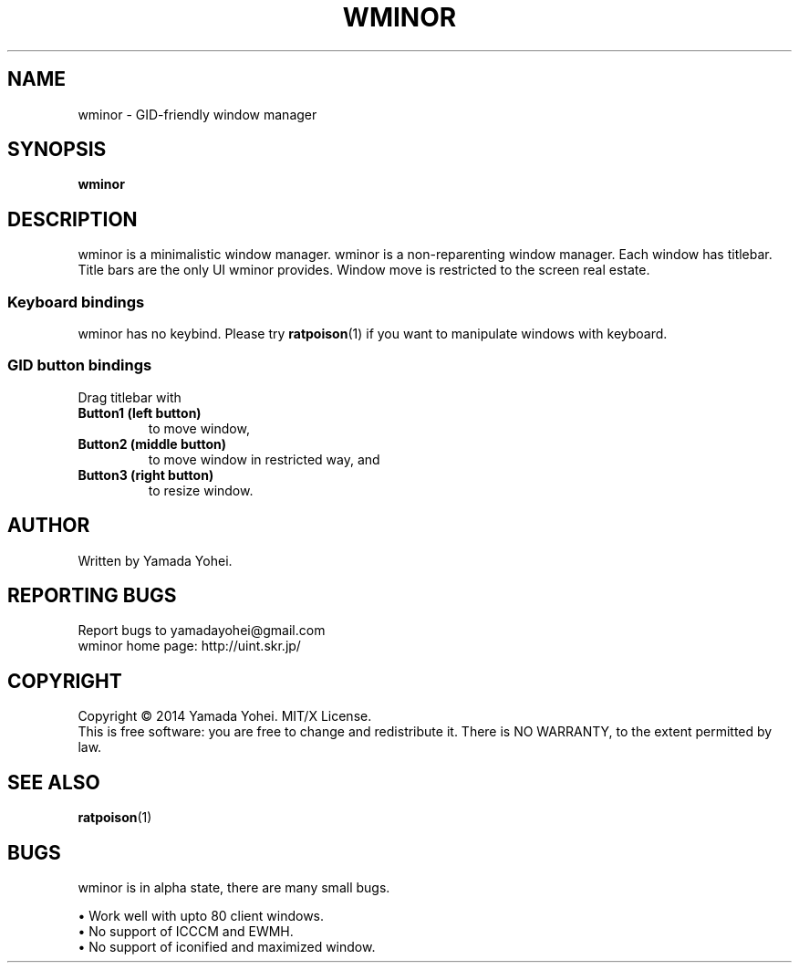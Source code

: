 .TH WMINOR "1" "October 2014" "wminor 2014.10" "User Commands"
.SH NAME
wminor \- GID-friendly window manager
.SH SYNOPSIS
.B wminor
.SH DESCRIPTION
.PP
wminor is a minimalistic window manager.
wminor is a non-reparenting window manager.
Each window has titlebar.
Title bars are the only UI wminor provides.
Window move is restricted to the screen real estate.
.SS "Keyboard bindings"
wminor has no keybind.
Please try
.BR ratpoison (1)
if you want to manipulate windows with keyboard.
.SS "GID button bindings"
Drag titlebar with
.TP
\fBButton1 (left button)\fR
to move window,
.TP
\fBButton2 (middle button)\fR
to move window in restricted way, and
.TP
\fBButton3 (right button)\fR
to resize window.
.SH AUTHOR
Written by Yamada Yohei.
.SH "REPORTING BUGS"
Report bugs to yamadayohei@gmail.com
.br
wminor home page: http://uint.skr.jp/
.SH COPYRIGHT
Copyright \(co 2014 Yamada Yohei.
MIT/X License.
.br
This is free software: you are free to change and redistribute it.
There is NO WARRANTY, to the extent permitted by law.
.SH SEE ALSO
.BR ratpoison (1)
.SH BUGS
wminor is in alpha state, there are many small bugs.
.PP
\(bu Work well with upto 80 client windows.
.br
\(bu No support of ICCCM and EWMH.
.br
\(bu No support of iconified and maximized window.
